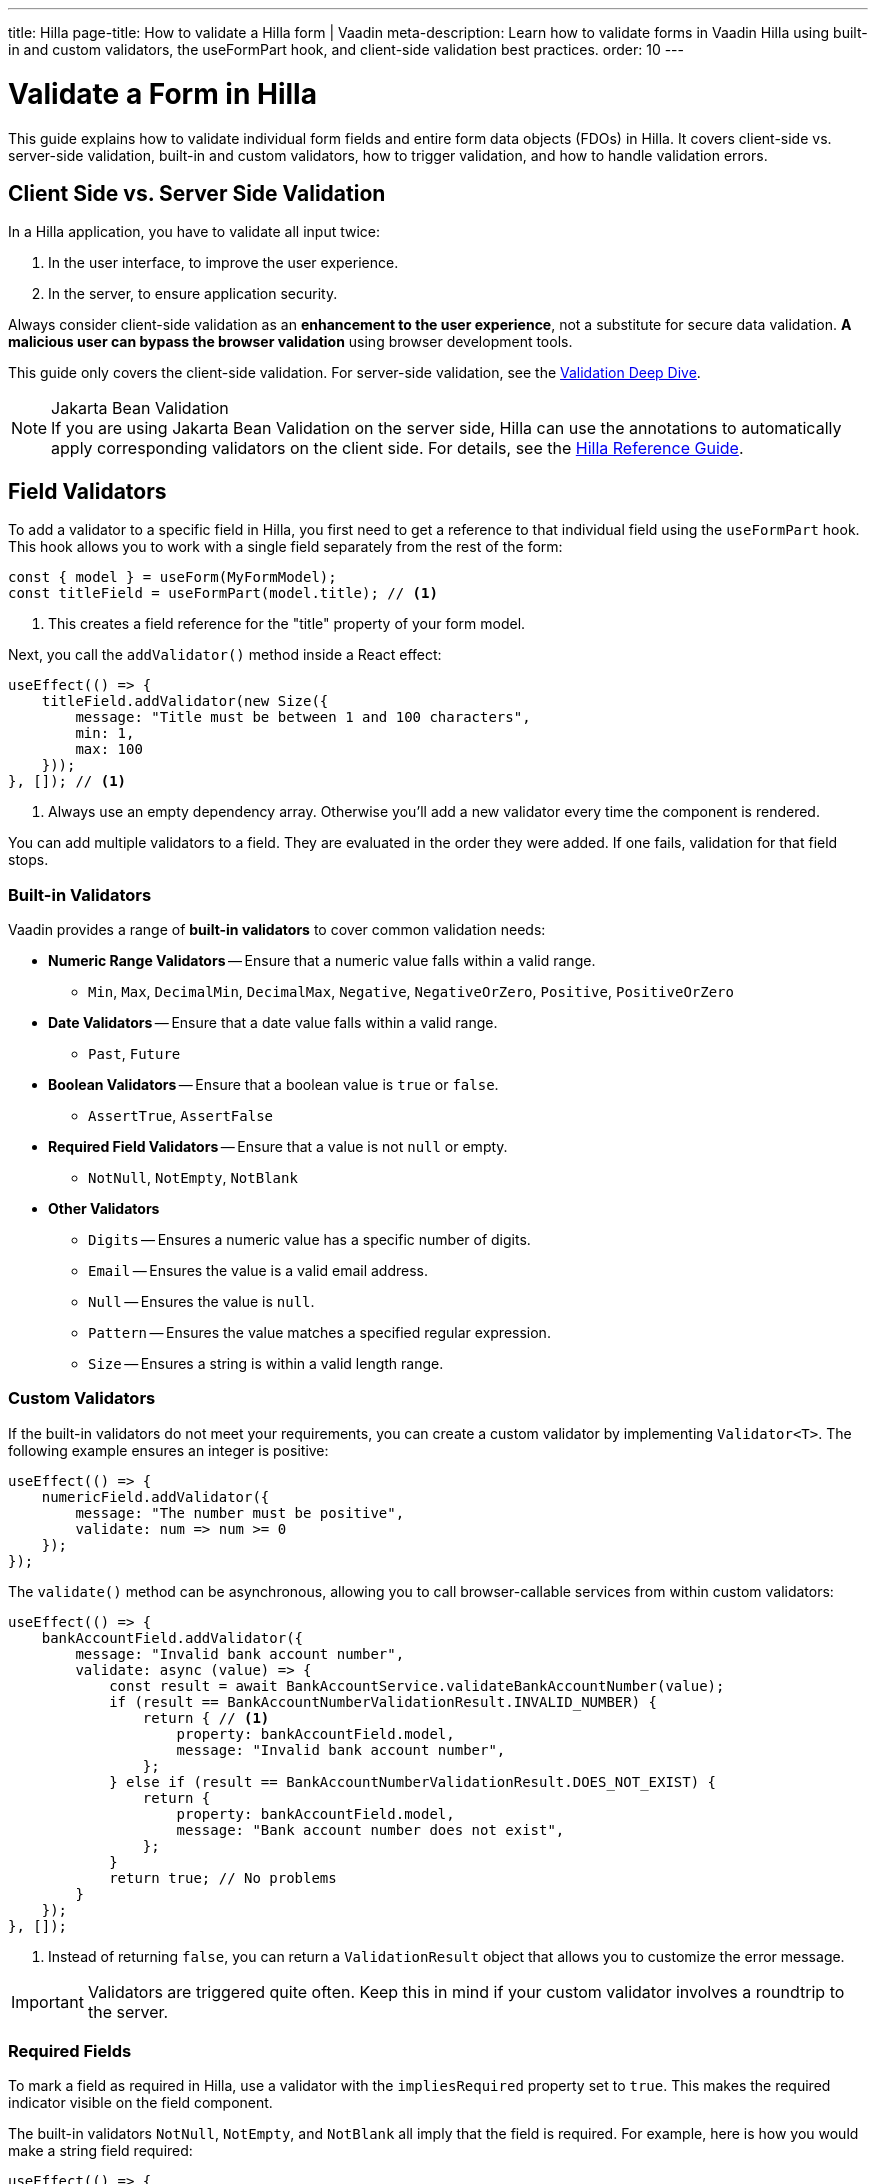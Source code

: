 ---
title: Hilla
page-title: How to validate a Hilla form | Vaadin
meta-description: Learn how to validate forms in Vaadin Hilla using built-in and custom validators, the useFormPart hook, and client-side validation best practices.
order: 10
---


= Validate a Form in Hilla
:toclevels: 2

This guide explains how to validate individual form fields and entire form data objects (FDOs) in Hilla. It covers client-side vs. server-side validation, built-in and custom validators, how to trigger validation, and how to handle validation errors.


== Client Side vs. Server Side Validation

In a Hilla application, you have to validate all input twice:

1. In the user interface, to improve the user experience.
2. In the server, to ensure application security.

Always consider client-side validation as an *enhancement to the user experience*, not a substitute for secure data validation. *A malicious user can bypass the browser validation* using browser development tools.

This guide only covers the client-side validation. For server-side validation, see the <<{articles}/building-apps/deep-dives/application-layer/consistency/validation#,Validation Deep Dive>>.

.Jakarta Bean Validation
[NOTE]
If you are using Jakarta Bean Validation on the server side, Hilla can use the annotations to automatically apply corresponding validators on the client side. For details, see the <<{articles}/hilla/guides/forms/binder-validation#,Hilla Reference Guide>>.


== Field Validators

To add a validator to a specific field in Hilla, you first need to get a reference to that individual field using the `useFormPart` hook. This hook allows you to work with a single field separately from the rest of the form:

[source,typescript]
----
const { model } = useForm(MyFormModel);
const titleField = useFormPart(model.title); // <1>
----
<1> This creates a field reference for the "title" property of your form model.

Next, you call the `addValidator()` method inside a React effect:

[source,typescript]
----
useEffect(() => {
    titleField.addValidator(new Size({
        message: "Title must be between 1 and 100 characters",
        min: 1,
        max: 100
    }));
}, []); // <1>
----
<1> Always use an empty dependency array. Otherwise you'll add a new validator every time the component is rendered.

You can add multiple validators to a field. They are evaluated in the order they were added. If one fails, validation for that field stops.


=== Built-in Validators

Vaadin provides a range of *built-in validators* to cover common validation needs:

* *Numeric Range Validators* -- Ensure that a numeric value falls within a valid range.
  - `Min`, `Max`, `DecimalMin`, `DecimalMax`, `Negative`, `NegativeOrZero`, `Positive`, `PositiveOrZero`

* *Date Validators* -- Ensure that a date value falls within a valid range.
  - `Past`, `Future`

* *Boolean Validators* -- Ensure that a boolean value is `true` or `false`.
  - `AssertTrue`, `AssertFalse`

* *Required Field Validators* -- Ensure that a value is not `null` or empty.
  - `NotNull`, `NotEmpty`, `NotBlank`

* *Other Validators*
  - `Digits` -- Ensures a numeric value has a specific number of digits.
  - `Email` -- Ensures the value is a valid email address.
  - `Null` -- Ensures the value is `null`.
  - `Pattern` -- Ensures the value matches a specified regular expression.
  - `Size` -- Ensures a string is within a valid length range.


=== Custom Validators

If the built-in validators do not meet your requirements, you can create a custom validator by implementing [interfacename]`Validator<T>`. The following example ensures an integer is positive:

[source,typescript]
----
useEffect(() => {
    numericField.addValidator({
        message: "The number must be positive",
        validate: num => num >= 0
    });
});
----

The `validate()` method can be asynchronous, allowing you to call browser-callable services from within custom validators:

[source,typescript]
----
useEffect(() => {
    bankAccountField.addValidator({
        message: "Invalid bank account number",
        validate: async (value) => {
            const result = await BankAccountService.validateBankAccountNumber(value);
            if (result == BankAccountNumberValidationResult.INVALID_NUMBER) {
                return { // <1>
                    property: bankAccountField.model,
                    message: "Invalid bank account number",
                };
            } else if (result == BankAccountNumberValidationResult.DOES_NOT_EXIST) {
                return {
                    property: bankAccountField.model,
                    message: "Bank account number does not exist",
                };
            }
            return true; // No problems
        }
    });
}, []);
----
<1> Instead of returning `false`, you can return a `ValidationResult` object that allows you to customize the error message.

[IMPORTANT]
Validators are triggered quite often. Keep this in mind if your custom validator involves a roundtrip to the server.


=== Required Fields

To mark a field as required in Hilla, use a validator with the `impliesRequired` property set to `true`. This makes the required indicator visible on the field component.

The built-in validators `NotNull`, `NotEmpty`, and `NotBlank` all imply that the field is required. For example, here is how you would make a string field required:

[source,typescript]
----
useEffect(() => {
    stringField.addValidator(new NotBlank({
        message: "Please enter value"
    }));
}, []);
----

You can also make custom validators mark the field as required:

[source,typescript]
----
useEffect(() => {
    numericField.addValidator({
        message: "The number must be positive",
        validate: num => num >= 0,
// tag::snippet[]
        impliesRequired: true
// end::snippet[]
    });
}, []);
----


== Form Validators

Whereas field validators validate values of individual fields, form validators *validate the entire FDO*. To add a form validator, use the `addValidator()` method returned by the `useForm` hook:

[source,typescript]
----
const form = useForm(ChangePasswordFormModel);

useEffect(() => {
    form.addValidator({
        message: "The passwords don't match",
        validate: (fdo) => {
            return fdo.newPassword === fdo.confirmPassword;
        }
    });
}, []);
----


== Triggering Validation

Hilla triggers validation automatically whenever a field is updated and when the form is submitted.

Field validation behavior depends on the field's current value. Every field has a default value, which is the value that the field was initialized to. If the field value is equal to its default value, validation is triggered when the field is blurred. If the field value is different from its default value, validation is triggered on every value change even when the field has focus.


=== Manual Validation

Both the `useForm` and `useFormPart` hooks return an asynchronous `validate()` method. The method returns an array of validation errors if any validators fail. 

The following example triggers validation of the entire form:

[source,typescript]
----
const form = useForm(MyFormModel);

const doSomethingThatNeedsValidation = async (): Promise<void> => {
    const result = await form.validate();
    if (result.length > 0) {
        // Handle the errors
        return;
    }
    // No validation errors, proceed with the operation    
}
----

To validate an individual field, call the `validate()` method returned by the `useFormPart` hook.


== Handling Validation Errors

Hilla automatically shows field-level validation errors next to the field in question. However, form-level validation errors must be handled manually.

To handle validation errors manually, the `useForm` and `useFormPart` hooks return several properties that you can use:

`readonly invalid: boolean` :: Whether the form or field has any validation errors.
`readonly ownErrors: ReadonlyArray<ValueError<T>>` :: The validation errors that are related to this particular field or form.
`readonly errors: ReadonlyArray<ValueError<any>>` :: The validation errors that are related to this particular field or form, and all its children.

This example renders all validation errors, regardless of whether they are field or form errors:

[source,tsx]
----
const form = useForm(MyFormModel);
...

<ul>
  {form.errors.map(error => (
    <li>{error.message}</li>
  ))}
</ul>
----

To only render validation errors from form validators, use `ownErrors`:

[source,tsx]
----
const form = useForm(MyFormModel);
...

<ul>
  {form.ownErrors.map(error => (
    <li>{error.message}</li>
  ))}
</ul>
----


